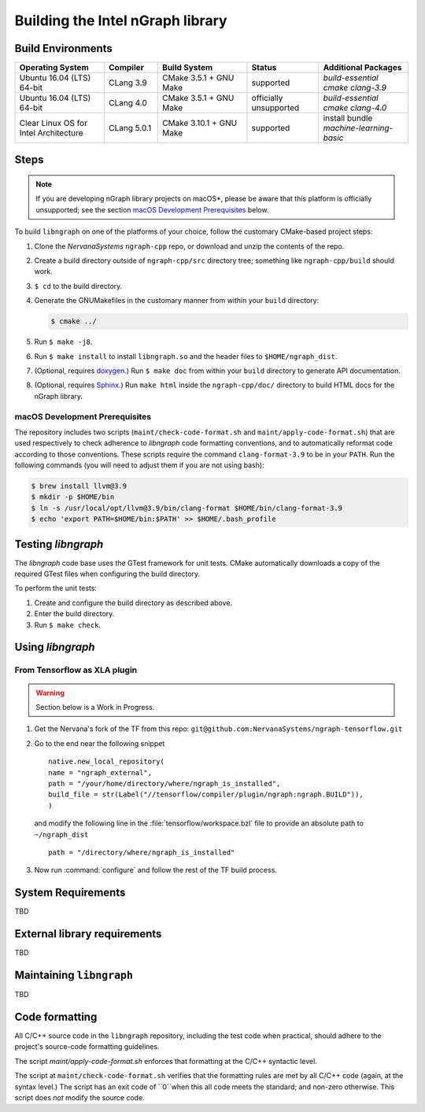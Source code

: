 .. build-the-libngraph.rst

Building the Intel nGraph library
#################################

Build Environments
==================

.. csv-table::
   :header: "Operating System", "Compiler", "Build System", "Status", "Additional Packages"
   :widths: 25, 15, 25, 20, 25
   :escape: ~

   Ubuntu 16.04 (LTS) 64-bit, CLang 3.9, CMake 3.5.1 + GNU Make, supported, `build-essential cmake clang-3.9`
   Ubuntu 16.04 (LTS) 64-bit, CLang 4.0, CMake 3.5.1 + GNU Make, officially unsupported, `build-essential cmake clang-4.0`
   Clear Linux OS for Intel Architecture, CLang 5.0.1, CMake 3.10.1 + GNU Make, supported, install bundle `machine-learning-basic`


Steps
=====

.. note:: If you are developing nGraph library projects on macOS*\, please be 
   aware that this platform is officially unsupported; see the section 
   `macOS Development Prerequisites`_ below.

To build ``libngraph`` on one of the platforms of your choice, follow the customary 
CMake-based project steps:

#. Clone the `NervanaSystems` ``ngraph-cpp`` repo, or download and unzip the 
   contents of the repo.
#. Create a build directory outside of ``ngraph-cpp/src`` directory tree; 
   something like  ``ngraph-cpp/build`` should work.
#. ``$ cd`` to the build directory.
#. Generate the GNUMakefiles in the customary manner from within your ``build``
   directory:

   .. code-block:: console

      $ cmake ../

#. Run ``$ make -j8``.
#. Run ``$ make install`` to install ``libngraph.so`` and the header files to 
   ``$HOME/ngraph_dist``.
#. (Optional, requires `doxygen`_.) Run ``$ make doc`` from within your ``build`` 
   directory to generate API documentation.
#. (Optional, requires `Sphinx`_.)  Run ``make html`` inside the  
   ``ngraph-cpp/doc/`` directory to build HTML docs for the nGraph library.    

.. macOS Development Prerequisites:
macOS Development Prerequisites
-------------------------------

The repository includes two scripts (``maint/check-code-format.sh`` and 
``maint/apply-code-format.sh``) that are used respectively to check adherence 
to `libngraph` code formatting conventions, and to automatically reformat code 
according to those conventions. These scripts require the command 
``clang-format-3.9`` to be in your ``PATH``. Run the following commands 
(you will need to adjust them if you are not using bash):

.. code-block:: bash

  $ brew install llvm@3.9
  $ mkdir -p $HOME/bin
  $ ln -s /usr/local/opt/llvm@3.9/bin/clang-format $HOME/bin/clang-format-3.9
  $ echo 'export PATH=$HOME/bin:$PATH' >> $HOME/.bash_profile


Testing `libngraph`
===================

The `libngraph` code base uses the GTest framework for unit tests. CMake 
automatically downloads a copy of the required GTest files when configuring the 
build directory.

To perform the unit tests:

#. Create and configure the build directory as described above.
#. Enter the build directory.
#. Run ``$ make check``.

Using `libngraph`
=================

From Tensorflow as XLA plugin
------------------------------

.. warning:: Section below is a Work in Progress.

#. Get the Nervana's fork of the TF from this repo: ``git@github.com:NervanaSystems/ngraph-tensorflow.git``
#. Go to the end near the following snippet

   ::

      native.new_local_repository(
      name = "ngraph_external",
      path = "/your/home/directory/where/ngraph_is_installed",
      build_file = str(Label("//tensorflow/compiler/plugin/ngraph:ngraph.BUILD")),
      )

   and modify the following line in the :file:`tensorflow/workspace.bzl` file to 
   provide an absolute path to ``~/ngraph_dist``
   
   ::
     
     path = "/directory/where/ngraph_is_installed"


#. Now run :command:`configure` and follow the rest of the TF build process.

System Requirements
====================
TBD

External library requirements
==============================
TBD

Maintaining ``libngraph``
=========================
TBD

Code formatting
================

All C/C++ source code in the ``libngraph`` repository, including the test code 
when practical, should adhere to the project's source-code formatting guidelines.

The script `maint/apply-code-format.sh` enforces that formatting at the C/C++ 
syntactic level.

The script at ``maint/check-code-format.sh`` verifies that the formatting rules 
are met by all C/C++ code (again, at the syntax level.)  The script has an exit 
code of ``0``when this all code meets the standard; and non-zero otherwise.  
This script does *not* modify the source code.


.. _doxygen: https://www.stack.nl/~dimitri/doxygen/
.. _Sphinx:  http://www.sphinx-doc.org/en/stable/
.. _NervanaSystems: https://github.com/NervanaSystems/private-ngraph-cpp/blob/master/README.md

